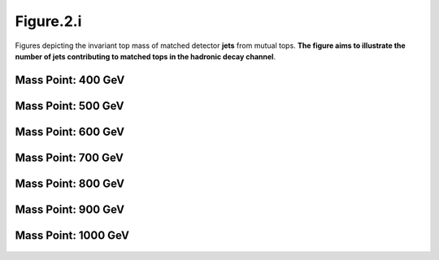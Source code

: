 .. _figure_2i:

Figure.2.i
----------

Figures depicting the invariant top mass of matched detector **jets** from mutual tops. 
**The figure aims to illustrate the number of jets contributing to matched tops in the hadronic decay channel**.

Mass Point: 400 GeV
^^^^^^^^^^^^^^^^^^^

.. figure:: ./Mass.400.GeV/Figure.2.i.png
   :align: center

Mass Point: 500 GeV
^^^^^^^^^^^^^^^^^^^

.. figure:: ./Mass.500.GeV/Figure.2.i.png
   :align: center

Mass Point: 600 GeV
^^^^^^^^^^^^^^^^^^^

.. figure:: ./Mass.600.GeV/Figure.2.i.png
   :align: center

Mass Point: 700 GeV
^^^^^^^^^^^^^^^^^^^

.. figure:: ./Mass.700.GeV/Figure.2.i.png
   :align: center

Mass Point: 800 GeV
^^^^^^^^^^^^^^^^^^^

.. figure:: ./Mass.800.GeV/Figure.2.i.png
   :align: center

Mass Point: 900 GeV
^^^^^^^^^^^^^^^^^^^

.. figure:: ./Mass.900.GeV/Figure.2.i.png
   :align: center

Mass Point: 1000 GeV
^^^^^^^^^^^^^^^^^^^^

.. figure:: ./Mass.1000.GeV/Figure.2.i.png
   :align: center


